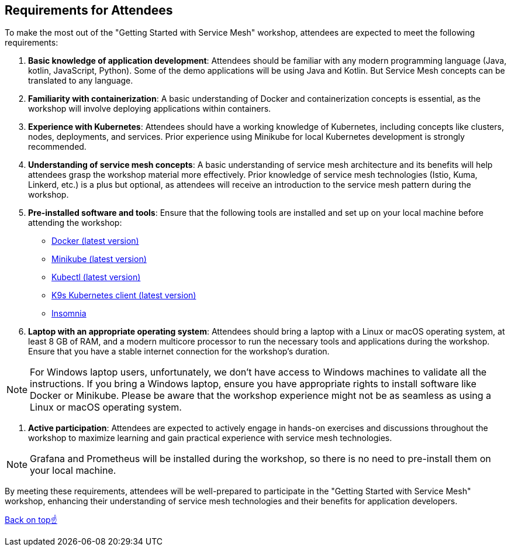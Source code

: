 == Requirements for Attendees

To make the most out of the "Getting Started with Service Mesh" workshop, attendees are expected to meet the following requirements:

. *Basic knowledge of application development*:
Attendees should be familiar with any modern programming language (Java, kotlin, JavaScript, Python). 
Some of the demo applications will be using Java and Kotlin. 
But Service Mesh concepts can be translated to any language.

. *Familiarity with containerization*:
A basic understanding of Docker and containerization concepts is essential, as the workshop will involve deploying applications within containers.

. *Experience with Kubernetes*:
Attendees should have a working knowledge of Kubernetes, including concepts like clusters, nodes, deployments, and services.
Prior experience using Minikube for local Kubernetes development is strongly recommended.

. *Understanding of service mesh concepts*:
A basic understanding of service mesh architecture and its benefits will help attendees grasp the workshop material more effectively.
Prior knowledge of service mesh technologies (Istio, Kuma, Linkerd, etc.) is a plus but optional, as attendees will receive an introduction to the service mesh pattern during the workshop.

. *Pre-installed software and tools*:
Ensure that the following tools are installed and set up on your local machine before attending the workshop:
- link:https://www.docker.com/products/docker-desktop[Docker (latest version)]
- link:https://minikube.sigs.k8s.io/docs/start/[Minikube (latest version)]
- link:https://kubernetes.io/docs/tasks/tools/install-kubectl/[Kubectl (latest version)]
- link:https://k9scli.io/topics/install/[K9s Kubernetes client (latest version)]
- link:http://https://insomnia.rest/download[Insomnia]

. *Laptop with an appropriate operating system*:
Attendees should bring a laptop with a Linux or macOS operating system, at least 8 GB of RAM, and a modern multicore processor to run the necessary tools and applications during the workshop.
Ensure that you have a stable internet connection for the workshop's duration.

NOTE: For Windows laptop users, unfortunately, we don't have access to Windows machines to validate all the instructions.
If you bring a Windows laptop, ensure you have appropriate rights to install software like Docker or Minikube.
Please be aware that the workshop experience might not be as seamless as using a Linux or macOS operating system.

. *Active participation*:
Attendees are expected to actively engage in hands-on exercises and discussions throughout the workshop to maximize learning and gain practical experience with service mesh technologies.

NOTE: Grafana and Prometheus will be installed during the workshop, so there is no need to pre-install them on your local machine.

By meeting these requirements, attendees will be well-prepared to participate in the "Getting Started with Service Mesh" workshop,
enhancing their understanding of service mesh technologies and their benefits for application developers.

<<top, Back on top☝️>>